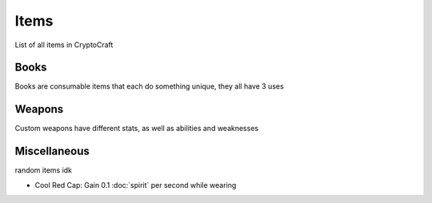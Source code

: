 Items
===================================

List of all items in CryptoCraft

Books
--------
Books are consumable items that each do something unique, they all have 3 uses

Weapons
--------
Custom weapons have different stats, as well as abilities and weaknesses

Miscellaneous
--------
random items idk

.. _cool-red-cap:
* Cool Red Cap: Gain 0.1 :doc:`spirit` per second while wearing
